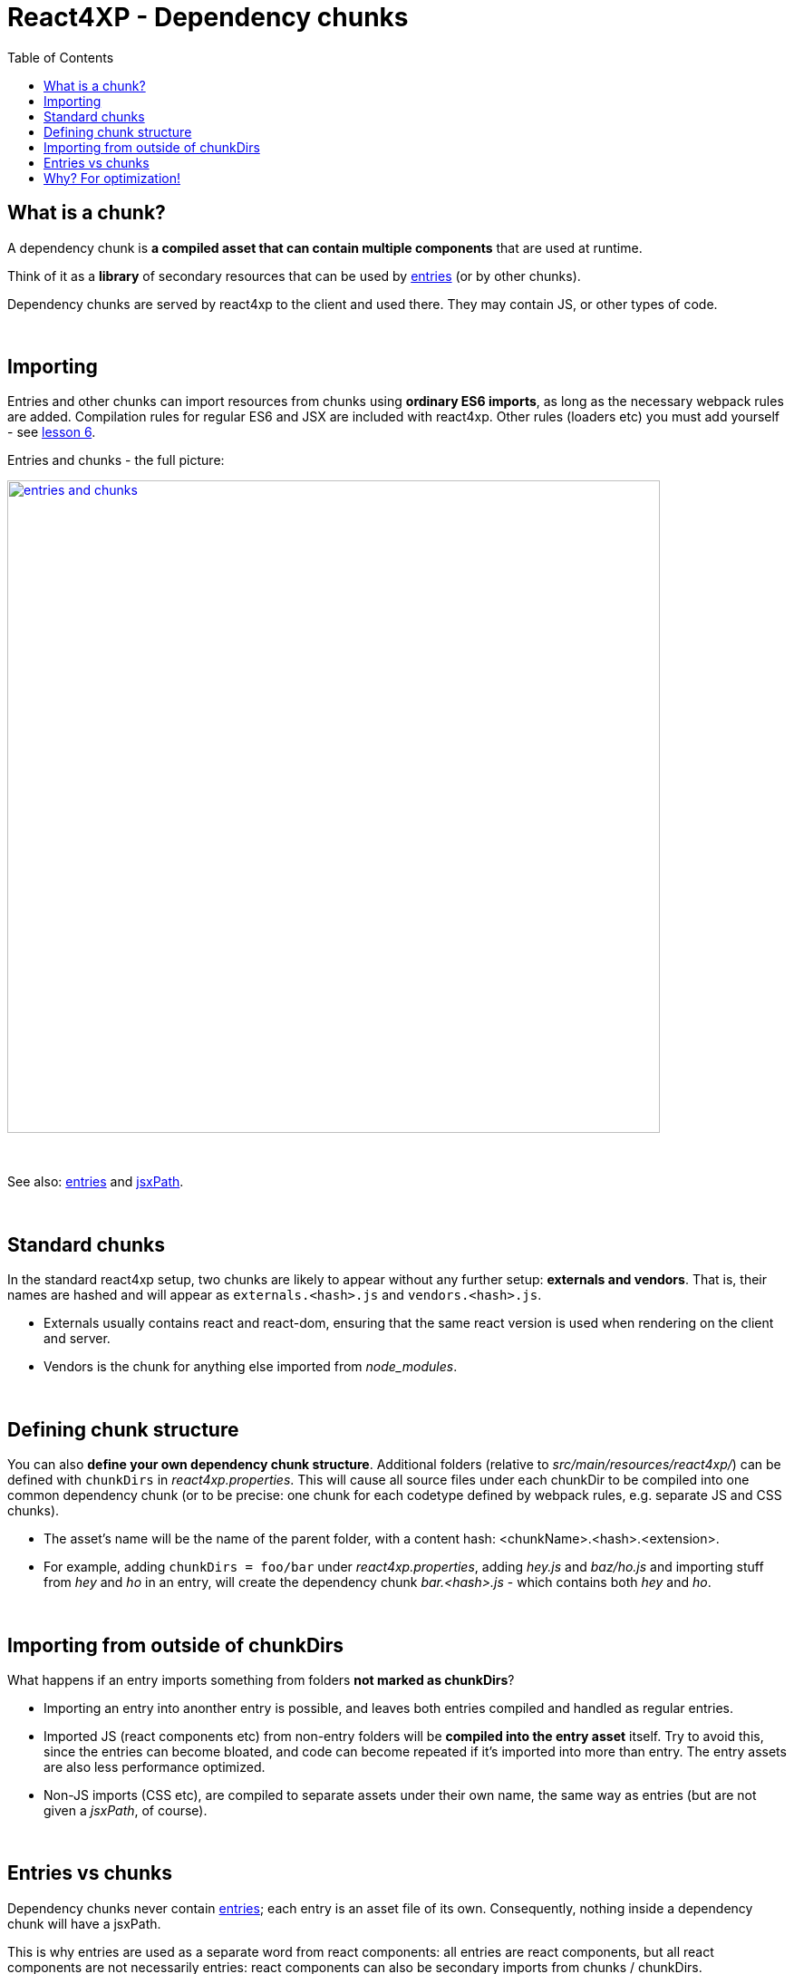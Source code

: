 = React4XP - Dependency chunks
:toc: right
:imagesdir: media/


== What is a chunk?
A dependency chunk is *a compiled asset that can contain multiple components* that are used at runtime.

Think of it as a *library* of secondary resources that can be used by <<entries#, entries>> (or by other chunks).

Dependency chunks are served by react4xp to the client and used there. They may contain JS, or other types of code.

{zwsp} +

== Importing
Entries and other chunks can import resources from chunks using *ordinary ES6 imports*, as long as the necessary webpack rules are added. Compilation rules for regular ES6 and JSX are included with react4xp. Other rules (loaders etc) you must add yourself - see <<imports-and-dependency-chunks#_adding_webpack_rules, lesson 6>>.

[[entries_and_chunks]]
.Entries and chunks - the full picture:
image:entries_and_chunks.png[link="media/entries_and_chunks.png", title="Controllers, entries and chunks visualized together. Click for larger version.", width=720px]

{zwsp} +

See also: <<entries#, entries>> and <<jsxpath#, jsxPath>>.

{zwsp} +

== Standard chunks

In the standard react4xp setup, two chunks are likely to appear without any further setup: *externals and vendors*. That is, their names are hashed and will appear as `externals.<hash>.js` and `vendors.<hash>.js`.

- Externals usually contains react and react-dom, ensuring that the same react version is used when rendering on the client and server.
- Vendors is the chunk for anything else imported from _node_modules_.

{zwsp} +

== Defining chunk structure

You can also *define your own dependency chunk structure*. Additional folders (relative to _src/main/resources/react4xp/_) can be defined with `chunkDirs` in _react4xp.properties_. This will cause all source files under each chunkDir to be compiled into one common dependency chunk (or to be precise: one chunk for each codetype defined by webpack rules, e.g. separate JS and CSS chunks).

- The asset's name will be the name of the parent folder, with a content hash: <chunkName>.<hash>.<extension>.
- For example, adding `chunkDirs = foo/bar` under _react4xp.properties_, adding _hey.js_ and _baz/ho.js_ and importing stuff from _hey_ and _ho_ in an entry, will create the dependency chunk _bar.<hash>.js_ - which contains both _hey_ and _ho_.

{zwsp} +

== Importing from outside of chunkDirs

What happens if an entry imports something from folders *not marked as chunkDirs*?

- Importing an entry into anonther entry is possible, and leaves both entries compiled and handled as regular entries.
- Imported JS (react components etc) from non-entry folders will be *compiled into the entry asset* itself. Try to avoid this, since the entries can become bloated, and code can become repeated if it's imported into more than entry. The entry assets are also less performance optimized.
- Non-JS imports (CSS etc), are compiled to separate assets under their own name, the same way as entries (but are not given a _jsxPath_, of course).

{zwsp} +

== Entries vs chunks

Dependency chunks never contain <<entries#, entries>>; each entry is an asset file of its own. Consequently, nothing inside a dependency chunk will have a jsxPath.

This is why entries are used as a separate word from react components: all entries are react components, but all react components are not necessarily entries: react components can also be secondary imports from chunks / chunkDirs.

Only entries are runtime-available to react4xp.

{zwsp} +

== Why? For optimization!

Why use chunks?

They are handy for collecting related secondary resources (that may be frequently used together in one part of a site but not others, for instance - making it possible to minimize the necessary client downloads).

But most importantly, they are *automatically optimized for performance*:

- They are both cached on the server side as well as in the client - preventing repeated generation and minimizing downloads, speeding up the site.
- The hash is updated by content, for effective cache busting.
- Even if the resources in a chunk are used more than once on a page, the chunk is only downloaded once.

{zwsp} +

*Recommended usage:* chunks are made to be *fire-and-forget*. Define the chunkDir, some webpack rules if necessary, and import it from your entry (or your secondary components inside chunks) - react4xp will handle the rest. Dependencies are tracked, so `React4xp.render` (and `.renderPageContributions`) automatically adds extra client-side links to necessary chunks.

Since chunks are most optimized for repeated usage, it's best to put your heavy components and resources in chunks, and *let the entries stay slim and lightweight*.

{zwsp} +
{zwsp} +
